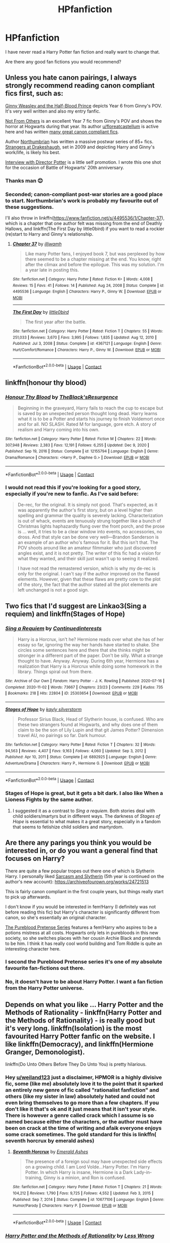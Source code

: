 #+TITLE: HPfanfiction

* HPfanfiction
:PROPERTIES:
:Author: weiland123
:Score: 19
:DateUnix: 1620557871.0
:DateShort: 2021-May-09
:FlairText: Request
:END:
I have never read a Harry Potter fan fiction and really want to change that.

Are there any good fan fictions you would recommend?


** Unless you hate canon pairings, I always strongly recommend reading canon compliant fics first, such as:

[[https://www.fanfiction.net/s/5677867/1/Ginny-Weasley-and-the-Half-Blood-Prince][Ginny Weasley and the Half-Blood Prince]] depicts Year 6 from Ginny's POV. It's very well written and also my entry fanfic.

[[https://www.fanfiction.net/s/11419408/1/Not-From-Others][Not From Others]] is an excellent Year 7 fic from Ginny's POV and shows the horror at Hogwarts during that year. Its author [[/u/floreatcastellum][u/floreatcastellum]] is active here and has written [[https://archiveofourown.org/users/FloreatCastellum/pseuds/FloreatCastellum/works?fandom_id=136512][many great canon compliant fics]].

Author [[https://www.fanfiction.net/u/2132422/Northumbrian][Northumbrian]] has written a massive postwar series of 85+ fics. [[https://www.fanfiction.net/s/6331126/1/Strangers-at-Drakeshaugh][Strangers at Drakeshaugh]], set in 2009 and depicting Harry and Ginny's work/life, is likely his best.

[[https://www.fanfiction.net/s/12925628/1/Interview-with-Director-Potter][Interview with Director Potter]] is a little self promotion. I wrote this one shot for the occasion of Battle of Hogwarts' 20th anniversary.
:PROPERTIES:
:Author: InquisitorCOC
:Score: 8
:DateUnix: 1620576354.0
:DateShort: 2021-May-09
:END:

*** Thanks man 😊
:PROPERTIES:
:Author: FloreatCastellum
:Score: 2
:DateUnix: 1620577141.0
:DateShort: 2021-May-09
:END:


*** Seconded; canon-compliant post-war stories are a good place to start. Northumbrian's work is probably my favourite out of these suggestions.

I'll also throw in linkffn([[https://www.fanfiction.net/s/4495536/1/Chapter-37]]), which is a chapter that one author felt was missing from the end of Deathly Hallows, and linkffn(The First Day by little0bird) if you want to read a rockier (re)start to Harry and Ginny's relationship.
:PROPERTIES:
:Author: thrawnca
:Score: 1
:DateUnix: 1620622993.0
:DateShort: 2021-May-10
:END:

**** [[https://www.fanfiction.net/s/4495536/1/][*/Chapter 37/*]] by [[https://www.fanfiction.net/u/67654/illjwamh][/illjwamh/]]

#+begin_quote
  Like many Potter fans, I enjoyed book 7, but was perplexed by how there seemed to be a chapter missing at the end. You know, right after the climax and before the epilogue. This was my solution. I'm a year late in posting this.
#+end_quote

^{/Site/:} ^{fanfiction.net} ^{*|*} ^{/Category/:} ^{Harry} ^{Potter} ^{*|*} ^{/Rated/:} ^{Fiction} ^{K+} ^{*|*} ^{/Words/:} ^{4,008} ^{*|*} ^{/Reviews/:} ^{15} ^{*|*} ^{/Favs/:} ^{41} ^{*|*} ^{/Follows/:} ^{14} ^{*|*} ^{/Published/:} ^{Aug} ^{24,} ^{2008} ^{*|*} ^{/Status/:} ^{Complete} ^{*|*} ^{/id/:} ^{4495536} ^{*|*} ^{/Language/:} ^{English} ^{*|*} ^{/Characters/:} ^{Harry} ^{P.,} ^{Ginny} ^{W.} ^{*|*} ^{/Download/:} ^{[[http://www.ff2ebook.com/old/ffn-bot/index.php?id=4495536&source=ff&filetype=epub][EPUB]]} ^{or} ^{[[http://www.ff2ebook.com/old/ffn-bot/index.php?id=4495536&source=ff&filetype=mobi][MOBI]]}

--------------

[[https://www.fanfiction.net/s/4367121/1/][*/The First Day/*]] by [[https://www.fanfiction.net/u/1443437/little0bird][/little0bird/]]

#+begin_quote
  The first year after the battle.
#+end_quote

^{/Site/:} ^{fanfiction.net} ^{*|*} ^{/Category/:} ^{Harry} ^{Potter} ^{*|*} ^{/Rated/:} ^{Fiction} ^{T} ^{*|*} ^{/Chapters/:} ^{55} ^{*|*} ^{/Words/:} ^{251,033} ^{*|*} ^{/Reviews/:} ^{3,670} ^{*|*} ^{/Favs/:} ^{3,995} ^{*|*} ^{/Follows/:} ^{1,835} ^{*|*} ^{/Updated/:} ^{Aug} ^{12,} ^{2010} ^{*|*} ^{/Published/:} ^{Jul} ^{3,} ^{2008} ^{*|*} ^{/Status/:} ^{Complete} ^{*|*} ^{/id/:} ^{4367121} ^{*|*} ^{/Language/:} ^{English} ^{*|*} ^{/Genre/:} ^{Hurt/Comfort/Romance} ^{*|*} ^{/Characters/:} ^{Harry} ^{P.,} ^{Ginny} ^{W.} ^{*|*} ^{/Download/:} ^{[[http://www.ff2ebook.com/old/ffn-bot/index.php?id=4367121&source=ff&filetype=epub][EPUB]]} ^{or} ^{[[http://www.ff2ebook.com/old/ffn-bot/index.php?id=4367121&source=ff&filetype=mobi][MOBI]]}

--------------

*FanfictionBot*^{2.0.0-beta} | [[https://github.com/FanfictionBot/reddit-ffn-bot/wiki/Usage][Usage]] | [[https://www.reddit.com/message/compose?to=tusing][Contact]]
:PROPERTIES:
:Author: FanfictionBot
:Score: 0
:DateUnix: 1620623030.0
:DateShort: 2021-May-10
:END:


** linkffn(honour thy blood)
:PROPERTIES:
:Author: MahNameJosh
:Score: 3
:DateUnix: 1620558622.0
:DateShort: 2021-May-09
:END:

*** [[https://www.fanfiction.net/s/12155794/1/][*/Honour Thy Blood/*]] by [[https://www.fanfiction.net/u/8024050/TheBlack-sResurgence][/TheBlack'sResurgence/]]

#+begin_quote
  Beginning in the graveyard, Harry fails to reach the cup to escape but is saved by an unexpected person thought long dead. Harry learns what it is to be a Potter and starts his journey to finish Voldemort once and for all. NO SLASH. Rated M for language, gore etch. A story of realism and Harry coming into his own.
#+end_quote

^{/Site/:} ^{fanfiction.net} ^{*|*} ^{/Category/:} ^{Harry} ^{Potter} ^{*|*} ^{/Rated/:} ^{Fiction} ^{M} ^{*|*} ^{/Chapters/:} ^{22} ^{*|*} ^{/Words/:} ^{307,948} ^{*|*} ^{/Reviews/:} ^{2,383} ^{*|*} ^{/Favs/:} ^{12,191} ^{*|*} ^{/Follows/:} ^{6,255} ^{*|*} ^{/Updated/:} ^{Dec} ^{9,} ^{2020} ^{*|*} ^{/Published/:} ^{Sep} ^{19,} ^{2016} ^{*|*} ^{/Status/:} ^{Complete} ^{*|*} ^{/id/:} ^{12155794} ^{*|*} ^{/Language/:} ^{English} ^{*|*} ^{/Genre/:} ^{Drama/Romance} ^{*|*} ^{/Characters/:} ^{<Harry} ^{P.,} ^{Daphne} ^{G.>} ^{*|*} ^{/Download/:} ^{[[http://www.ff2ebook.com/old/ffn-bot/index.php?id=12155794&source=ff&filetype=epub][EPUB]]} ^{or} ^{[[http://www.ff2ebook.com/old/ffn-bot/index.php?id=12155794&source=ff&filetype=mobi][MOBI]]}

--------------

*FanfictionBot*^{2.0.0-beta} | [[https://github.com/FanfictionBot/reddit-ffn-bot/wiki/Usage][Usage]] | [[https://www.reddit.com/message/compose?to=tusing][Contact]]
:PROPERTIES:
:Author: FanfictionBot
:Score: 1
:DateUnix: 1620558646.0
:DateShort: 2021-May-09
:END:


*** I would not read this if you're looking for a good story, especially if you're new to fanfic. As I've said before:

#+begin_quote
  De-rec, for the original. It is simply not good. That's expected, as it was apparently the author's first story, but on a level higher than spelling and grammar the quality is severely lacking. Characterization is out of whack, events are tenuously strung together like a bunch of Christmas lights haphazardly flung over the front porch, and the prose is ... well, it tries to be a clear window into events, no accessories, no dross. And that style can be done very well---Brandon Sanderson is an example of an author who's famous for it. But this isn't that. The POV shoots around like an amateur filmmaker who just discovered angles exist, and it is not pretty. The writer of this fic had a vision for what they wanted, and their skill just wasn't up to seeing it realized.

  I have not read the remastered version, which is why my de-rec is only for the original. I can't say if the author improved on the flawed elements. However, given that these flaws are pretty core to the plot of the story, the fact that the author stated all the plot elements are left unchanged is not a good sign.
#+end_quote
:PROPERTIES:
:Author: Lightwavers
:Score: 0
:DateUnix: 1620646475.0
:DateShort: 2021-May-10
:END:


** Two fics that I'd suggest are Linkao3(Sing a requiem) and linkffn(Stages of Hope)
:PROPERTIES:
:Author: rohan62442
:Score: 3
:DateUnix: 1620563311.0
:DateShort: 2021-May-09
:END:

*** [[https://archiveofourown.org/works/25303654][*/Sing a Requiem/*]] by [[https://www.archiveofourown.org/users/Continuedinterests/pseuds/Continuedinterests][/Continuedinterests/]]

#+begin_quote
  Harry is a Horcrux, isn't he? Hermione reads over what she has of her essay so far, ignoring the way her hands have started to shake. She circles some sentences here and there that she thinks might be stronger in a different part of the paper. Don't be silly. What a strange thought to have. Anyway.  Anyway.  During 6th year, Hermione has a realization that Harry is a Horcrux while doing some homework in the library. Things spiral out from there.
#+end_quote

^{/Site/:} ^{Archive} ^{of} ^{Our} ^{Own} ^{*|*} ^{/Fandom/:} ^{Harry} ^{Potter} ^{-} ^{J.} ^{K.} ^{Rowling} ^{*|*} ^{/Published/:} ^{2020-07-16} ^{*|*} ^{/Completed/:} ^{2020-11-02} ^{*|*} ^{/Words/:} ^{73667} ^{*|*} ^{/Chapters/:} ^{23/23} ^{*|*} ^{/Comments/:} ^{229} ^{*|*} ^{/Kudos/:} ^{735} ^{*|*} ^{/Bookmarks/:} ^{218} ^{*|*} ^{/Hits/:} ^{22804} ^{*|*} ^{/ID/:} ^{25303654} ^{*|*} ^{/Download/:} ^{[[https://archiveofourown.org/downloads/25303654/Sing%20a%20Requiem.epub?updated_at=1615876075][EPUB]]} ^{or} ^{[[https://archiveofourown.org/downloads/25303654/Sing%20a%20Requiem.mobi?updated_at=1615876075][MOBI]]}

--------------

[[https://www.fanfiction.net/s/6892925/1/][*/Stages of Hope/*]] by [[https://www.fanfiction.net/u/291348/kayly-silverstorm][/kayly silverstorm/]]

#+begin_quote
  Professor Sirius Black, Head of Slytherin house, is confused. Who are these two strangers found at Hogwarts, and why does one of them claim to be the son of Lily Lupin and that git James Potter? Dimension travel AU, no pairings so far. Dark humour.
#+end_quote

^{/Site/:} ^{fanfiction.net} ^{*|*} ^{/Category/:} ^{Harry} ^{Potter} ^{*|*} ^{/Rated/:} ^{Fiction} ^{T} ^{*|*} ^{/Chapters/:} ^{32} ^{*|*} ^{/Words/:} ^{94,563} ^{*|*} ^{/Reviews/:} ^{4,407} ^{*|*} ^{/Favs/:} ^{9,163} ^{*|*} ^{/Follows/:} ^{4,060} ^{*|*} ^{/Updated/:} ^{Sep} ^{3,} ^{2012} ^{*|*} ^{/Published/:} ^{Apr} ^{10,} ^{2011} ^{*|*} ^{/Status/:} ^{Complete} ^{*|*} ^{/id/:} ^{6892925} ^{*|*} ^{/Language/:} ^{English} ^{*|*} ^{/Genre/:} ^{Adventure/Drama} ^{*|*} ^{/Characters/:} ^{Harry} ^{P.,} ^{Hermione} ^{G.} ^{*|*} ^{/Download/:} ^{[[http://www.ff2ebook.com/old/ffn-bot/index.php?id=6892925&source=ff&filetype=epub][EPUB]]} ^{or} ^{[[http://www.ff2ebook.com/old/ffn-bot/index.php?id=6892925&source=ff&filetype=mobi][MOBI]]}

--------------

*FanfictionBot*^{2.0.0-beta} | [[https://github.com/FanfictionBot/reddit-ffn-bot/wiki/Usage][Usage]] | [[https://www.reddit.com/message/compose?to=tusing][Contact]]
:PROPERTIES:
:Author: FanfictionBot
:Score: 3
:DateUnix: 1620563338.0
:DateShort: 2021-May-09
:END:


*** Stages of Hope is great, but it gets a bit dark. I also like When a Lioness Fights by the same author.
:PROPERTIES:
:Author: _LadyNeptune
:Score: 1
:DateUnix: 1620625200.0
:DateShort: 2021-May-10
:END:

**** I suggested it as a contrast to /Sing a requiem/. Both stories deal with child soldiers/martyrs but in different ways. The darkness of /Stages of Hope/ is essential to what makes it a great story, especially in a fandom that seems to fetishize child soldiers and martyrdom.
:PROPERTIES:
:Author: rohan62442
:Score: 2
:DateUnix: 1620626365.0
:DateShort: 2021-May-10
:END:


** Are there any parings you think you would be interested in, or do you want a general find that focuses on Harry?

There are quite a few popular tropes out there one of which is Slytherin Harry. I personally liked [[https://archiveofourown.org/series/863648][Sarcasm and Slytherin]] (5th year is continued on the author's new account): [[https://archiveofourown.org/works/24721513]]

This is fairly canon compliant in the first couple years, but things really start to pick up afterwards.

I don't know if you would be interested in fem!Harry (I definitely was not before reading this fic) but Harry's character is significantly different from canon, so she's essentially an original character.

[[https://www.fanfiction.net/s/7613196/1/The-Pureblood-Pretense][The Pureblood Pretense Series]] features a fem!Harry who aspires to be a potions mistress at all costs. Hogwarts only lets in purebloods in this new society, so she switches places with her cousin Archie Black and pretends to be him. I think it has really cool world building and Tom Riddle is quite an interesting character here.
:PROPERTIES:
:Author: RoyalCatniss
:Score: 3
:DateUnix: 1620580911.0
:DateShort: 2021-May-09
:END:

*** I second the Pureblood Pretense series it's one of my absolute favourite fan-fictions out there.
:PROPERTIES:
:Author: _LadyNeptune
:Score: 2
:DateUnix: 1620625127.0
:DateShort: 2021-May-10
:END:


*** No, it doesn't have to be about Harry Potter. I want a fan fiction from the Harry Potter universe.
:PROPERTIES:
:Author: weiland123
:Score: 1
:DateUnix: 1620581319.0
:DateShort: 2021-May-09
:END:


** Depends on what you like ... Harry Potter and the Methods of Rationality - linkffn(Harry Potter and the Methods of Rationality) - is really good but it's very long. linkffn(Isolation) is the most favourited Harry Potter fanfic on the website. I like linkffn(Democracy), and linkffn(Hermione Granger, Demonologist).

linkffn(Do Unto Others Before They Do Unto You) is pretty hilarious.
:PROPERTIES:
:Author: _LadyNeptune
:Score: 3
:DateUnix: 1620558796.0
:DateShort: 2021-May-09
:END:

*** Hey [[/u/weiland123][u/weiland123]] just a disclaimer, HPMOR is a highly divisive fic, some (like me) absolutely love it to the point that it sparked an entirely new genre of fic called "rationalist fanfiction" and others (like my sister in law) absolutely hated and could not even bring themselves to go more than a few chapters. If you don't like it that's ok and it just means that it isn't your style. There is however a genre called crack which I assume is so named because either the characters, or the author must have been on crack at the time of writing and afaik everyone enjoys some crack sometimes. The gold standard for this is linkffn( seventh horcrux by emerald ashes)
:PROPERTIES:
:Author: randomredditor12345
:Score: 16
:DateUnix: 1620563851.0
:DateShort: 2021-May-09
:END:

**** [[https://www.fanfiction.net/s/10677106/1/][*/Seventh Horcrux/*]] by [[https://www.fanfiction.net/u/4112736/Emerald-Ashes][/Emerald Ashes/]]

#+begin_quote
  The presence of a foreign soul may have unexpected side effects on a growing child. I am Lord Volde...Harry Potter. I'm Harry Potter. In which Harry is insane, Hermione is a Dark Lady-in-training, Ginny is a minion, and Ron is confused.
#+end_quote

^{/Site/:} ^{fanfiction.net} ^{*|*} ^{/Category/:} ^{Harry} ^{Potter} ^{*|*} ^{/Rated/:} ^{Fiction} ^{T} ^{*|*} ^{/Chapters/:} ^{21} ^{*|*} ^{/Words/:} ^{104,212} ^{*|*} ^{/Reviews/:} ^{1,790} ^{*|*} ^{/Favs/:} ^{9,725} ^{*|*} ^{/Follows/:} ^{4,552} ^{*|*} ^{/Updated/:} ^{Feb} ^{3,} ^{2015} ^{*|*} ^{/Published/:} ^{Sep} ^{7,} ^{2014} ^{*|*} ^{/Status/:} ^{Complete} ^{*|*} ^{/id/:} ^{10677106} ^{*|*} ^{/Language/:} ^{English} ^{*|*} ^{/Genre/:} ^{Humor/Parody} ^{*|*} ^{/Characters/:} ^{Harry} ^{P.} ^{*|*} ^{/Download/:} ^{[[http://www.ff2ebook.com/old/ffn-bot/index.php?id=10677106&source=ff&filetype=epub][EPUB]]} ^{or} ^{[[http://www.ff2ebook.com/old/ffn-bot/index.php?id=10677106&source=ff&filetype=mobi][MOBI]]}

--------------

*FanfictionBot*^{2.0.0-beta} | [[https://github.com/FanfictionBot/reddit-ffn-bot/wiki/Usage][Usage]] | [[https://www.reddit.com/message/compose?to=tusing][Contact]]
:PROPERTIES:
:Author: FanfictionBot
:Score: 0
:DateUnix: 1620563879.0
:DateShort: 2021-May-09
:END:


*** [[https://www.fanfiction.net/s/5782108/1/][*/Harry Potter and the Methods of Rationality/*]] by [[https://www.fanfiction.net/u/2269863/Less-Wrong][/Less Wrong/]]

#+begin_quote
  Petunia married a biochemist, and Harry grew up reading science and science fiction. Then came the Hogwarts letter, and a world of intriguing new possibilities to exploit. And new friends, like Hermione Granger, and Professor McGonagall, and Professor Quirrell... COMPLETE.
#+end_quote

^{/Site/:} ^{fanfiction.net} ^{*|*} ^{/Category/:} ^{Harry} ^{Potter} ^{*|*} ^{/Rated/:} ^{Fiction} ^{T} ^{*|*} ^{/Chapters/:} ^{122} ^{*|*} ^{/Words/:} ^{661,619} ^{*|*} ^{/Reviews/:} ^{35,995} ^{*|*} ^{/Favs/:} ^{27,853} ^{*|*} ^{/Follows/:} ^{20,385} ^{*|*} ^{/Updated/:} ^{Mar} ^{14,} ^{2015} ^{*|*} ^{/Published/:} ^{Feb} ^{28,} ^{2010} ^{*|*} ^{/Status/:} ^{Complete} ^{*|*} ^{/id/:} ^{5782108} ^{*|*} ^{/Language/:} ^{English} ^{*|*} ^{/Genre/:} ^{Drama/Humor} ^{*|*} ^{/Characters/:} ^{Harry} ^{P.,} ^{Hermione} ^{G.} ^{*|*} ^{/Download/:} ^{[[http://www.ff2ebook.com/old/ffn-bot/index.php?id=5782108&source=ff&filetype=epub][EPUB]]} ^{or} ^{[[http://www.ff2ebook.com/old/ffn-bot/index.php?id=5782108&source=ff&filetype=mobi][MOBI]]}

--------------

[[https://www.fanfiction.net/s/6291747/1/][*/Isolation/*]] by [[https://www.fanfiction.net/u/491287/Bex-chan][/Bex-chan/]]

#+begin_quote
  He can't leave the room. Her room. And it's all the Order's fault. Confined to a small space with only the Mudblood for company, something's going to give. Maybe his sanity. Maybe not. "There," she spat. "Now your Blood's filthy too!" DM/HG. PostHBP. Now complete with epilogue.
#+end_quote

^{/Site/:} ^{fanfiction.net} ^{*|*} ^{/Category/:} ^{Harry} ^{Potter} ^{*|*} ^{/Rated/:} ^{Fiction} ^{M} ^{*|*} ^{/Chapters/:} ^{49} ^{*|*} ^{/Words/:} ^{284,050} ^{*|*} ^{/Reviews/:} ^{17,909} ^{*|*} ^{/Favs/:} ^{33,990} ^{*|*} ^{/Follows/:} ^{18,267} ^{*|*} ^{/Updated/:} ^{Jan} ^{5,} ^{2020} ^{*|*} ^{/Published/:} ^{Sep} ^{2,} ^{2010} ^{*|*} ^{/Status/:} ^{Complete} ^{*|*} ^{/id/:} ^{6291747} ^{*|*} ^{/Language/:} ^{English} ^{*|*} ^{/Genre/:} ^{Romance/Angst} ^{*|*} ^{/Characters/:} ^{Hermione} ^{G.,} ^{Draco} ^{M.} ^{*|*} ^{/Download/:} ^{[[http://www.ff2ebook.com/old/ffn-bot/index.php?id=6291747&source=ff&filetype=epub][EPUB]]} ^{or} ^{[[http://www.ff2ebook.com/old/ffn-bot/index.php?id=6291747&source=ff&filetype=mobi][MOBI]]}

--------------

[[https://www.fanfiction.net/s/13072492/1/][*/Democracy/*]] by [[https://www.fanfiction.net/u/2548648/Starfox5][/Starfox5/]]

#+begin_quote
  AU. Neville Longbottom had good cause to be happy. Voldemort and his Death Eaters had been defeated. His parents had been avenged. He had taken his N.E.W.T.s and was now taking his seat in the Wizengamot. Unfortunately, some of his friends weren't content with restoring the status quo ante and demanded rather extensive reforms.
#+end_quote

^{/Site/:} ^{fanfiction.net} ^{*|*} ^{/Category/:} ^{Harry} ^{Potter} ^{*|*} ^{/Rated/:} ^{Fiction} ^{T} ^{*|*} ^{/Chapters/:} ^{5} ^{*|*} ^{/Words/:} ^{36,374} ^{*|*} ^{/Reviews/:} ^{238} ^{*|*} ^{/Favs/:} ^{742} ^{*|*} ^{/Follows/:} ^{357} ^{*|*} ^{/Updated/:} ^{Sep} ^{26,} ^{2018} ^{*|*} ^{/Published/:} ^{Sep} ^{22,} ^{2018} ^{*|*} ^{/Status/:} ^{Complete} ^{*|*} ^{/id/:} ^{13072492} ^{*|*} ^{/Language/:} ^{English} ^{*|*} ^{/Genre/:} ^{Drama} ^{*|*} ^{/Characters/:} ^{<Neville} ^{L.,} ^{Daphne} ^{G.>} ^{Harry} ^{P.,} ^{Hermione} ^{G.} ^{*|*} ^{/Download/:} ^{[[http://www.ff2ebook.com/old/ffn-bot/index.php?id=13072492&source=ff&filetype=epub][EPUB]]} ^{or} ^{[[http://www.ff2ebook.com/old/ffn-bot/index.php?id=13072492&source=ff&filetype=mobi][MOBI]]}

--------------

[[https://www.fanfiction.net/s/12614436/1/][*/Hermione Granger, Demonologist/*]] by [[https://www.fanfiction.net/u/6872861/BrilliantLady][/BrilliantLady/]]

#+begin_quote
  Hermione was eight when she summoned her first demon. She was lonely. He asked what she wanted, and she said a friend to have tea parties with. It confused him a lot. But that wasn't going to stop him from striking a promising deal with the young witch. Dark!Hermione, Slytherin!Hermione, occult theme. Complete.
#+end_quote

^{/Site/:} ^{fanfiction.net} ^{*|*} ^{/Category/:} ^{Harry} ^{Potter} ^{*|*} ^{/Rated/:} ^{Fiction} ^{T} ^{*|*} ^{/Chapters/:} ^{11} ^{*|*} ^{/Words/:} ^{50,955} ^{*|*} ^{/Reviews/:} ^{1,258} ^{*|*} ^{/Favs/:} ^{4,630} ^{*|*} ^{/Follows/:} ^{2,538} ^{*|*} ^{/Updated/:} ^{Oct} ^{19,} ^{2017} ^{*|*} ^{/Published/:} ^{Aug} ^{14,} ^{2017} ^{*|*} ^{/Status/:} ^{Complete} ^{*|*} ^{/id/:} ^{12614436} ^{*|*} ^{/Language/:} ^{English} ^{*|*} ^{/Genre/:} ^{Fantasy/Supernatural} ^{*|*} ^{/Characters/:} ^{Hermione} ^{G.,} ^{Theodore} ^{N.} ^{*|*} ^{/Download/:} ^{[[http://www.ff2ebook.com/old/ffn-bot/index.php?id=12614436&source=ff&filetype=epub][EPUB]]} ^{or} ^{[[http://www.ff2ebook.com/old/ffn-bot/index.php?id=12614436&source=ff&filetype=mobi][MOBI]]}

--------------

[[https://www.fanfiction.net/s/8625440/1/][*/Do Unto Others Before They Do Unto You/*]] by [[https://www.fanfiction.net/u/3132665/SmallBurnyThing][/SmallBurnyThing/]]

#+begin_quote
  1. Your name is Harry Potter. 2. You have seven days to marry Draco Malfoy. 3. Only one person was ever on your side. 4. She's trying to take over the world. 5. Harem? Tropetastic crackshot.
#+end_quote

^{/Site/:} ^{fanfiction.net} ^{*|*} ^{/Category/:} ^{Harry} ^{Potter} ^{*|*} ^{/Rated/:} ^{Fiction} ^{M} ^{*|*} ^{/Words/:} ^{29,922} ^{*|*} ^{/Reviews/:} ^{93} ^{*|*} ^{/Favs/:} ^{856} ^{*|*} ^{/Follows/:} ^{393} ^{*|*} ^{/Published/:} ^{Oct} ^{20,} ^{2012} ^{*|*} ^{/Status/:} ^{Complete} ^{*|*} ^{/id/:} ^{8625440} ^{*|*} ^{/Language/:} ^{English} ^{*|*} ^{/Genre/:} ^{Parody/Humor} ^{*|*} ^{/Characters/:} ^{Harry} ^{P.,} ^{Hermione} ^{G.} ^{*|*} ^{/Download/:} ^{[[http://www.ff2ebook.com/old/ffn-bot/index.php?id=8625440&source=ff&filetype=epub][EPUB]]} ^{or} ^{[[http://www.ff2ebook.com/old/ffn-bot/index.php?id=8625440&source=ff&filetype=mobi][MOBI]]}

--------------

*FanfictionBot*^{2.0.0-beta} | [[https://github.com/FanfictionBot/reddit-ffn-bot/wiki/Usage][Usage]] | [[https://www.reddit.com/message/compose?to=tusing][Contact]]
:PROPERTIES:
:Author: FanfictionBot
:Score: 1
:DateUnix: 1620558831.0
:DateShort: 2021-May-09
:END:


** Oneshots:\\
LinkAO3(4308630; 3916129; 7681432)\\
LinkFFN(4152700; 12786039)

Complete (or nearly complete):\\
LinkAO3(10588629)\\
LinkFFN(13230340)

Ongoing/incomplete (a couple of these haven't updated in a while):\\
[[https://archiveofourown.org/series/1119027][The Prince of Slytherin series]] I love this fic, but I get that a lot of people don't care for it. If you do decide to try it out, I'd advise trying to read at least to chapter 2 (according to the AO3 page listings that is) since a lot of people don't like the prologue.\\
LinkAO3(18608212; 15068012)\\
LinkFFN(11126195)
:PROPERTIES:
:Author: Niko_of_the_Stars
:Score: 2
:DateUnix: 1620577298.0
:DateShort: 2021-May-09
:END:

*** [[https://www.fanfiction.net/s/12786039/1/][*/A Nasty Common Name/*]] by [[https://www.fanfiction.net/u/2085009/littlewhitecat][/littlewhitecat/]]

#+begin_quote
  Harry Potter, Harry J. Potter, Harry James Potter...such a nasty common name Aunt Petunia had always said. Turns out she was at least partially right...
#+end_quote

^{/Site/:} ^{fanfiction.net} ^{*|*} ^{/Category/:} ^{Harry} ^{Potter} ^{*|*} ^{/Rated/:} ^{Fiction} ^{K} ^{*|*} ^{/Words/:} ^{4,630} ^{*|*} ^{/Reviews/:} ^{62} ^{*|*} ^{/Favs/:} ^{346} ^{*|*} ^{/Follows/:} ^{261} ^{*|*} ^{/Published/:} ^{Jan} ^{3,} ^{2018} ^{*|*} ^{/id/:} ^{12786039} ^{*|*} ^{/Language/:} ^{English} ^{*|*} ^{/Genre/:} ^{Adventure} ^{*|*} ^{/Download/:} ^{[[http://www.ff2ebook.com/old/ffn-bot/index.php?id=12786039&source=ff&filetype=epub][EPUB]]} ^{or} ^{[[http://www.ff2ebook.com/old/ffn-bot/index.php?id=12786039&source=ff&filetype=mobi][MOBI]]}

--------------

[[https://www.fanfiction.net/s/13230340/1/][*/Harry Is A Dragon, And That's Okay/*]] by [[https://www.fanfiction.net/u/2996114/Saphroneth][/Saphroneth/]]

#+begin_quote
  Harry Potter is a dragon. He's been a dragon for several years, and frankly he's quite used to the idea - after all, in his experience nobody ever comments about it, so presumably it's just what happens sometimes. Magic, though, THAT is something entirely new. Comedy fic, leading on from the consequences of one... admittedly quite large... change. Cover art by amalgamzaku.
#+end_quote

^{/Site/:} ^{fanfiction.net} ^{*|*} ^{/Category/:} ^{Harry} ^{Potter} ^{*|*} ^{/Rated/:} ^{Fiction} ^{T} ^{*|*} ^{/Chapters/:} ^{101} ^{*|*} ^{/Words/:} ^{723,045} ^{*|*} ^{/Reviews/:} ^{3,156} ^{*|*} ^{/Favs/:} ^{4,657} ^{*|*} ^{/Follows/:} ^{5,144} ^{*|*} ^{/Updated/:} ^{Apr} ^{11} ^{*|*} ^{/Published/:} ^{Mar} ^{10,} ^{2019} ^{*|*} ^{/id/:} ^{13230340} ^{*|*} ^{/Language/:} ^{English} ^{*|*} ^{/Genre/:} ^{Humor/Adventure} ^{*|*} ^{/Characters/:} ^{Harry} ^{P.} ^{*|*} ^{/Download/:} ^{[[http://www.ff2ebook.com/old/ffn-bot/index.php?id=13230340&source=ff&filetype=epub][EPUB]]} ^{or} ^{[[http://www.ff2ebook.com/old/ffn-bot/index.php?id=13230340&source=ff&filetype=mobi][MOBI]]}

--------------

[[https://www.fanfiction.net/s/11126195/1/][*/No Competition/*]] by [[https://www.fanfiction.net/u/377878/Evilgoddss][/Evilgoddss/]]

#+begin_quote
  What if the horcrux in Harry's scar hadn't quite been as contained by the Blood Wards as Dumbledore planned. Rather than twisting Harry's personality, it darkened his aura. And the dark creatures of the magical world really liked that aura. Gee. Sucks to be a Dark Lord trying to make your comeback. VERY AU. Just for fun.
#+end_quote

^{/Site/:} ^{fanfiction.net} ^{*|*} ^{/Category/:} ^{Harry} ^{Potter} ^{*|*} ^{/Rated/:} ^{Fiction} ^{T} ^{*|*} ^{/Chapters/:} ^{9} ^{*|*} ^{/Words/:} ^{69,221} ^{*|*} ^{/Reviews/:} ^{2,395} ^{*|*} ^{/Favs/:} ^{13,460} ^{*|*} ^{/Follows/:} ^{13,304} ^{*|*} ^{/Updated/:} ^{Nov} ^{14,} ^{2017} ^{*|*} ^{/Published/:} ^{Mar} ^{20,} ^{2015} ^{*|*} ^{/id/:} ^{11126195} ^{*|*} ^{/Language/:} ^{English} ^{*|*} ^{/Genre/:} ^{Humor} ^{*|*} ^{/Download/:} ^{[[http://www.ff2ebook.com/old/ffn-bot/index.php?id=11126195&source=ff&filetype=epub][EPUB]]} ^{or} ^{[[http://www.ff2ebook.com/old/ffn-bot/index.php?id=11126195&source=ff&filetype=mobi][MOBI]]}

--------------

*FanfictionBot*^{2.0.0-beta} | [[https://github.com/FanfictionBot/reddit-ffn-bot/wiki/Usage][Usage]] | [[https://www.reddit.com/message/compose?to=tusing][Contact]]
:PROPERTIES:
:Author: FanfictionBot
:Score: 1
:DateUnix: 1620577349.0
:DateShort: 2021-May-09
:END:


*** [[https://archiveofourown.org/works/4308630][*/the kids who chose themselves/*]] by [[https://www.archiveofourown.org/users/dirgewithoutmusic/pseuds/dirgewithoutmusic][/dirgewithoutmusic/]]

#+begin_quote
  What if Voldemort went after Harry and Neville, and gave no one a chance to die for them? What if both Chosen Ones died as children?--There was no prophesied boy, but there was still this--dozens of shadowed young faces refusing to run, even at the very end of the world. Dumbledore looked out at his chess pieces, pawns and queens; his children and his friends; his collateral damage. He had the beginnings of a plan swelling in his chest. It would take them decades to get their hands, quietly, on every Horcrux. Tom Riddle had to think they were secret. He had to think he was safe. It would take them almost decades, but one day he would be mortal again. These dozens of faces--they were mortal now. Alastor Moody could feel mortality in the aches of old broken bones; Andromeda rewrote her own last name. Remus and Sirius felt empty, gaping holes in the seats around them, and they made crude, expansive, joyous toasts to friends' memories. When Molly first reached over and held Arthur's hand, they knew this was something that could not last. That was why they held hands, held on, held tight.
#+end_quote

^{/Site/:} ^{Archive} ^{of} ^{Our} ^{Own} ^{*|*} ^{/Fandom/:} ^{Harry} ^{Potter} ^{-} ^{J.} ^{K.} ^{Rowling} ^{*|*} ^{/Published/:} ^{2015-07-10} ^{*|*} ^{/Words/:} ^{9714} ^{*|*} ^{/Chapters/:} ^{1/1} ^{*|*} ^{/Comments/:} ^{289} ^{*|*} ^{/Kudos/:} ^{4345} ^{*|*} ^{/Bookmarks/:} ^{789} ^{*|*} ^{/Hits/:} ^{48900} ^{*|*} ^{/ID/:} ^{4308630} ^{*|*} ^{/Download/:} ^{[[https://archiveofourown.org/downloads/4308630/the%20kids%20who%20chose.epub?updated_at=1617909622][EPUB]]} ^{or} ^{[[https://archiveofourown.org/downloads/4308630/the%20kids%20who%20chose.mobi?updated_at=1617909622][MOBI]]}

--------------

[[https://archiveofourown.org/works/3916129][*/you will bleed to death with the pain of it/*]] by [[https://www.archiveofourown.org/users/LullabyKnell/pseuds/LullabyKnell][/LullabyKnell/]]

#+begin_quote
  A soulmarks universe one-shot that traverses the entire series. Harry Potter is born with the words "Avada Kedavra" written over his heart. The world is different, but the story is the same.
#+end_quote

^{/Site/:} ^{Archive} ^{of} ^{Our} ^{Own} ^{*|*} ^{/Fandom/:} ^{Harry} ^{Potter} ^{-} ^{J.} ^{K.} ^{Rowling} ^{*|*} ^{/Published/:} ^{2015-05-11} ^{*|*} ^{/Words/:} ^{3694} ^{*|*} ^{/Chapters/:} ^{1/1} ^{*|*} ^{/Comments/:} ^{215} ^{*|*} ^{/Kudos/:} ^{5245} ^{*|*} ^{/Bookmarks/:} ^{1334} ^{*|*} ^{/Hits/:} ^{58461} ^{*|*} ^{/ID/:} ^{3916129} ^{*|*} ^{/Download/:} ^{[[https://archiveofourown.org/downloads/3916129/you%20will%20bleed%20to%20death.epub?updated_at=1618262943][EPUB]]} ^{or} ^{[[https://archiveofourown.org/downloads/3916129/you%20will%20bleed%20to%20death.mobi?updated_at=1618262943][MOBI]]}

--------------

[[https://archiveofourown.org/works/7681432][*/blood will tell but often it tells too much/*]] by [[https://www.archiveofourown.org/users/elumish/pseuds/elumish][/elumish/]]

#+begin_quote
  They don't talk about what Percy did during the war.
#+end_quote

^{/Site/:} ^{Archive} ^{of} ^{Our} ^{Own} ^{*|*} ^{/Fandom/:} ^{Harry} ^{Potter} ^{-} ^{J.} ^{K.} ^{Rowling} ^{*|*} ^{/Published/:} ^{2016-08-05} ^{*|*} ^{/Words/:} ^{2489} ^{*|*} ^{/Chapters/:} ^{1/1} ^{*|*} ^{/Comments/:} ^{155} ^{*|*} ^{/Kudos/:} ^{3246} ^{*|*} ^{/Bookmarks/:} ^{1136} ^{*|*} ^{/Hits/:} ^{21413} ^{*|*} ^{/ID/:} ^{7681432} ^{*|*} ^{/Download/:} ^{[[https://archiveofourown.org/downloads/7681432/blood%20will%20tell%20but.epub?updated_at=1619971620][EPUB]]} ^{or} ^{[[https://archiveofourown.org/downloads/7681432/blood%20will%20tell%20but.mobi?updated_at=1619971620][MOBI]]}

--------------

[[https://archiveofourown.org/works/10588629][*/Harry Potter and the Problem of Potions/*]] by [[https://www.archiveofourown.org/users/Wyste/pseuds/Wyste][/Wyste/]]

#+begin_quote
  Once upon a time, Harry Potter hid for two hours from Dudley in a chemistry classroom, while a nice graduate student explained about the scientific method and interesting facts about acids. A pebble thrown into the water causes ripples.Contains, in no particular order: magic candymaking, Harry falling in love with a house, evil kitten Draco Malfoy, and Hermione attempting to apply logic to the wizarding world.
#+end_quote

^{/Site/:} ^{Archive} ^{of} ^{Our} ^{Own} ^{*|*} ^{/Fandom/:} ^{Harry} ^{Potter} ^{-} ^{J.} ^{K.} ^{Rowling} ^{*|*} ^{/Published/:} ^{2017-04-10} ^{*|*} ^{/Completed/:} ^{2017-06-11} ^{*|*} ^{/Words/:} ^{184441} ^{*|*} ^{/Chapters/:} ^{162/162} ^{*|*} ^{/Comments/:} ^{5776} ^{*|*} ^{/Kudos/:} ^{9439} ^{*|*} ^{/Bookmarks/:} ^{2830} ^{*|*} ^{/Hits/:} ^{243623} ^{*|*} ^{/ID/:} ^{10588629} ^{*|*} ^{/Download/:} ^{[[https://archiveofourown.org/downloads/10588629/Harry%20Potter%20and%20the.epub?updated_at=1620345615][EPUB]]} ^{or} ^{[[https://archiveofourown.org/downloads/10588629/Harry%20Potter%20and%20the.mobi?updated_at=1620345615][MOBI]]}

--------------

[[https://archiveofourown.org/works/18608212][*/Harry Potter and the Scrambled Sorting/*]] by [[https://www.archiveofourown.org/users/Tendrael/pseuds/Tendrael][/Tendrael/]]

#+begin_quote
  The houses of Hogwarts are growing stagnant, and a certain sentient Hat is dismayed over this turn of events. It decides to take matters into its own hands, taking advantage of several obscure rules to sort students where the Hat wants them, not where heredity or their own desires want them to be. The result? A mess that gradually pulls the student body into utter chaos.
#+end_quote

^{/Site/:} ^{Archive} ^{of} ^{Our} ^{Own} ^{*|*} ^{/Fandom/:} ^{Harry} ^{Potter} ^{-} ^{J.} ^{K.} ^{Rowling} ^{*|*} ^{/Published/:} ^{2019-04-26} ^{*|*} ^{/Completed/:} ^{2020-12-25} ^{*|*} ^{/Words/:} ^{96199} ^{*|*} ^{/Chapters/:} ^{19/19} ^{*|*} ^{/Comments/:} ^{298} ^{*|*} ^{/Kudos/:} ^{705} ^{*|*} ^{/Bookmarks/:} ^{175} ^{*|*} ^{/Hits/:} ^{17071} ^{*|*} ^{/ID/:} ^{18608212} ^{*|*} ^{/Download/:} ^{[[https://archiveofourown.org/downloads/18608212/Harry%20Potter%20and%20the.epub?updated_at=1618370172][EPUB]]} ^{or} ^{[[https://archiveofourown.org/downloads/18608212/Harry%20Potter%20and%20the.mobi?updated_at=1618370172][MOBI]]}

--------------

[[https://archiveofourown.org/works/15068012][*/The Child of Azkaban/*]] by [[https://www.archiveofourown.org/users/LonelyHarvest/pseuds/LonelyHarvest][/LonelyHarvest/]]

#+begin_quote
  Being in the middle of a dangerous war meant having to plan ahead for the worst case scenario, as both James and Lily Potter very well knew. And as such, they placed powerful safeguards to ensure their son Harry would grow up with proper guardians should anything happen to them. ...in their defence, neither of them would have ever expected what would happen to one Sirius Black after their deaths.
#+end_quote

^{/Site/:} ^{Archive} ^{of} ^{Our} ^{Own} ^{*|*} ^{/Fandom/:} ^{Harry} ^{Potter} ^{-} ^{J.} ^{K.} ^{Rowling} ^{*|*} ^{/Published/:} ^{2018-06-27} ^{*|*} ^{/Completed/:} ^{2018-12-30} ^{*|*} ^{/Words/:} ^{99356} ^{*|*} ^{/Chapters/:} ^{20/20} ^{*|*} ^{/Comments/:} ^{588} ^{*|*} ^{/Kudos/:} ^{4055} ^{*|*} ^{/Bookmarks/:} ^{921} ^{*|*} ^{/Hits/:} ^{78543} ^{*|*} ^{/ID/:} ^{15068012} ^{*|*} ^{/Download/:} ^{[[https://archiveofourown.org/downloads/15068012/The%20Child%20of%20Azkaban.epub?updated_at=1620017576][EPUB]]} ^{or} ^{[[https://archiveofourown.org/downloads/15068012/The%20Child%20of%20Azkaban.mobi?updated_at=1620017576][MOBI]]}

--------------

[[https://www.fanfiction.net/s/4152700/1/][*/Cauterize/*]] by [[https://www.fanfiction.net/u/24216/Lady-Altair][/Lady Altair/]]

#+begin_quote
  "Of course it's missing something vital. That's the point." Dennis Creevey takes up his brother's camera after the war.
#+end_quote

^{/Site/:} ^{fanfiction.net} ^{*|*} ^{/Category/:} ^{Harry} ^{Potter} ^{*|*} ^{/Rated/:} ^{Fiction} ^{K+} ^{*|*} ^{/Words/:} ^{1,648} ^{*|*} ^{/Reviews/:} ^{1,758} ^{*|*} ^{/Favs/:} ^{8,527} ^{*|*} ^{/Follows/:} ^{1,126} ^{*|*} ^{/Published/:} ^{Mar} ^{24,} ^{2008} ^{*|*} ^{/Status/:} ^{Complete} ^{*|*} ^{/id/:} ^{4152700} ^{*|*} ^{/Language/:} ^{English} ^{*|*} ^{/Genre/:} ^{Tragedy} ^{*|*} ^{/Characters/:} ^{Dennis} ^{C.} ^{*|*} ^{/Download/:} ^{[[http://www.ff2ebook.com/old/ffn-bot/index.php?id=4152700&source=ff&filetype=epub][EPUB]]} ^{or} ^{[[http://www.ff2ebook.com/old/ffn-bot/index.php?id=4152700&source=ff&filetype=mobi][MOBI]]}

--------------

*FanfictionBot*^{2.0.0-beta} | [[https://github.com/FanfictionBot/reddit-ffn-bot/wiki/Usage][Usage]] | [[https://www.reddit.com/message/compose?to=tusing][Contact]]
:PROPERTIES:
:Author: FanfictionBot
:Score: 0
:DateUnix: 1620577337.0
:DateShort: 2021-May-09
:END:


** LeQuin is always a good choice. Bobmin too (may their isekai adventure never ends.) And of course RobSt and Old Crow. Rorschach's Blot is to endorse. broomstickflyer is ok too. They are all on ffn. Stargon5 is generally a good choice. Heck there are many great writers and stories out there. U have just start somewhere.
:PROPERTIES:
:Author: RexCaldoran
:Score: 2
:DateUnix: 1620585295.0
:DateShort: 2021-May-09
:END:

*** Also Canoncansodoff.
:PROPERTIES:
:Author: sitman
:Score: 1
:DateUnix: 1621862650.0
:DateShort: 2021-May-24
:END:

**** True. And muggledad, Ares.Granger, and chemprof too
:PROPERTIES:
:Author: RexCaldoran
:Score: 1
:DateUnix: 1621862766.0
:DateShort: 2021-May-24
:END:

***** Exactly!
:PROPERTIES:
:Author: sitman
:Score: 1
:DateUnix: 1621874156.0
:DateShort: 2021-May-24
:END:


** I organized the stories by length mostly, starting with the longest.

Series by Miranda Flairgold: Harry goes to different Magical school after a failed assassination attempt.

A Second Chance at Life [[https://m.fanfiction.net/s/2488754/1]]

Changes in a Time of War [[https://m.fanfiction.net/s/3078469/1]]

A Magical World

** [[https://m.fanfiction.net/s/5318075/1]]
   :PROPERTIES:
   :CUSTOM_ID: httpsm.fanfiction.nets53180751
   :END:
Series by Radaslab: Time travel affected story, Harry and company get extensive Magical training in a time dilation field before going to hogwarts.

30 Minutes That Changed Everything [[https://m.fanfiction.net/s/5178251/1]]

30 Minutes The Gathering Storm [[https://m.fanfiction.net/s/5480014/1]] ------------------------------------‐---------------------

Series by DobbyElfLord: Powerful Harry goes back in time to stop Voldemort before his rise, end up raising him.

Altered Destinies [[https://m.fanfiction.net/s/3155057/1]]

Balancing Destinies [[https://m.fanfiction.net/s/4150901/1]] --------------------------------------‐-------------------

Series by Rorschach's Blot: Post Order of the Phoenix, Harry goes on a humorous and wild trip around the world, learning magic and having daring adventures.

Make a Wish [[https://www.fanfiction.net/s/2318355/1]]

The Hunt For Harry Potter [[https://www.fanfiction.net/s/3032621/1]] ---------------‐----------------------------------------------

Too Young To Die by thebombhasbeenplanted: Alternate Universe, after a grim and life changing accident, Intelligent and Powerful Harry grows up trying to conquer the divide between life and death for a lost family member.

** [[https://www.fanfiction.net/s/9057950/1]]
   :PROPERTIES:
   :CUSTOM_ID: httpswww.fanfiction.nets90579501
   :END:
Series by Mountain907: Harry goes with Bill weasley on a curse breaking adventure, and learning all sorts of magic in the process.

Cursed Summer [[https://www.fanfiction.net/s/5915140/1]]

Debts to Destiny [[https://www.fanfiction.net/s/6887114/1]] ----------------------------------------------‐----------------

The Second Try by ZeroRevolution: BAMF old man Harry, goes back in time to fix his past.

[[https://www.fanfiction.net/s/5602323/1]]
:PROPERTIES:
:Author: BasiliskHaunter
:Score: 2
:DateUnix: 1620612124.0
:DateShort: 2021-May-10
:END:


** [[https://archiveofourown.org/chapters/34132413?show_comments=true&view_full_work=false#comment_423946559]]

This is the greatest peice of literature I have ever read and it just so happens to be a harry potter fan fiction
:PROPERTIES:
:Author: buy_gold_bye
:Score: 1
:DateUnix: 1620587427.0
:DateShort: 2021-May-09
:END:


** The pureblood pretense and its three sequels are amazing focus on world building character development and has an amazing premise

the odds were never in my favor is done year 3 or starting four im not sure

the rachel snow series is on year 3
:PROPERTIES:
:Author: Comprehensive-Log890
:Score: 1
:DateUnix: 1620595083.0
:DateShort: 2021-May-10
:END:


** K, Do you like Wolfstar? Because the only one I can think of rn is TDLR....

I forgot what it was damn called. Seriously? Ugh, someone help..........
:PROPERTIES:
:Author: Aquarius_Black394
:Score: 1
:DateUnix: 1620614483.0
:DateShort: 2021-May-10
:END:
